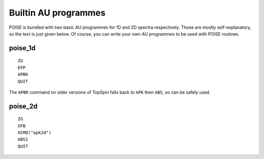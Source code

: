 Builtin AU programmes
---------------------

POISE is bundled with two basic AU programmes for 1D and 2D spectra respectively.
These are mostly self-explanatory, so the text is just given below.
Of course, you can write your own AU programmes to be used with POISE routines.


poise_1d
========

::

    ZG
    EFP
    APBK
    QUIT

The ``APBK`` command on older versions of TopSpin falls back to ``APK`` then ``ABS``, so can be safely used.


poise_2d
========

::

    ZG
    XFB
    XCMD("apk2d")
    ABS2
    QUIT
